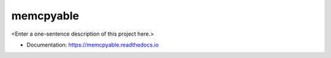 ********
memcpyable
********

<Enter a one-sentence description of this project here.>

* Documentation: https://memcpyable.readthedocs.io
